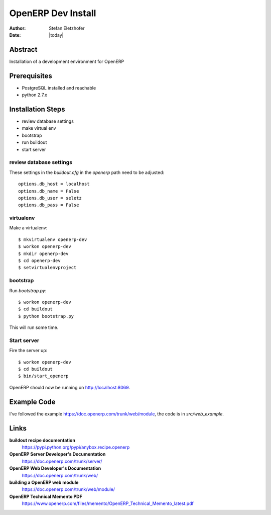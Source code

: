 ===================
OpenERP Dev Install
===================

:Author:    Stefan Eletzhofer
:Date:      |today|

Abstract
========

Installation of a development environment for OpenERP

Prerequisites
=============

- PostgreSQL installed and reachable
- python 2.7.x

Installation Steps
==================

- review database settings
- make virtual env
- bootstrap
- run buildout
- start server

review database settings
------------------------

These settings in the `buildout.cfg` in the `openerp` path
need to be adjusted::

    options.db_host = localhost
    options.db_name = False
    options.db_user = seletz
    options.db_pass = False

virtualenv
----------

Make a virtualenv::

    $ mkvirtualenv openerp-dev
    $ workon openerp-dev
    $ mkdir openerp-dev
    $ cd openerp-dev
    $ setvirtualenvproject

bootstrap
---------

Run `bootstrap.py`::

    $ workon openerp-dev
    $ cd buildout
    $ python bootstrap.py

This will run some time.

Start server
------------

Fire the server up::

    $ workon openerp-dev
    $ cd buildout
    $ bin/start_openerp


OpenERP should now be running on http://localhost:8069.

Example Code
============

I've followed the example https://doc.openerp.com/trunk/web/module, the
code is in `src/web_example`.

Links
=====

**buildout recipe documentation**
    https://pypi.python.org/pypi/anybox.recipe.openerp

**OpenERP Server Developer's Documentation**
    https://doc.openerp.com/trunk/server/

**OpenERP Web Developer's Documentation**
    https://doc.openerp.com/trunk/web/

**building a OpenERP web module**
    https://doc.openerp.com/trunk/web/module/

**OpenERP Technical Memento PDF**
    https://www.openerp.com/files/memento/OpenERP_Technical_Memento_latest.pdf

.. vim: set ft=rst tw=75 nocin nosi ai sw=4 ts=4 expandtab:
